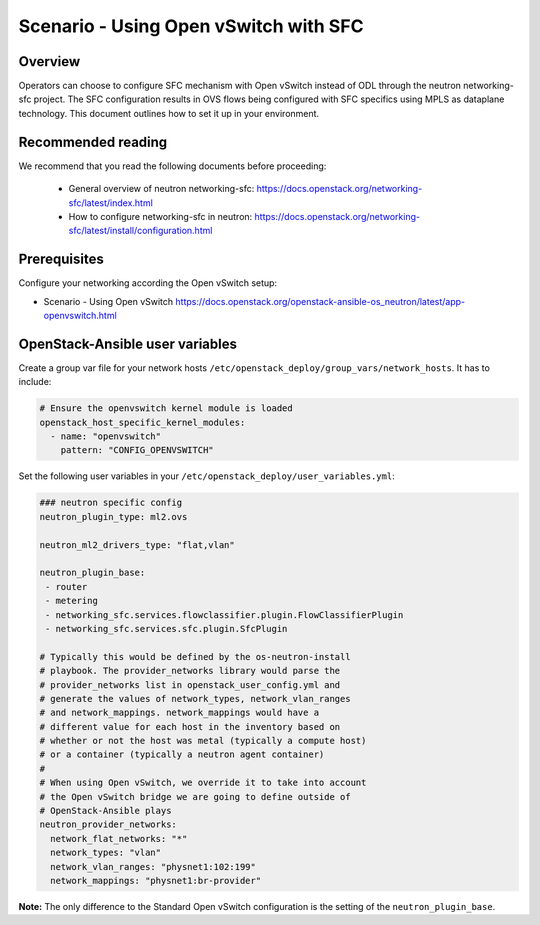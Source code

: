 ======================================
Scenario - Using Open vSwitch with SFC
======================================

Overview
~~~~~~~~

Operators can choose to configure SFC mechanism with Open vSwitch
instead of ODL through the neutron networking-sfc project. The SFC
configuration results in OVS flows being configured with SFC
specifics using MPLS as dataplane technology. This document
outlines how to set it up in your environment.

Recommended reading
~~~~~~~~~~~~~~~~~~~

We recommend that you read the following documents before proceeding:

 * General overview of neutron networking-sfc:
   `<https://docs.openstack.org/networking-sfc/latest/index.html>`_
 * How to configure networking-sfc in neutron:
   `<https://docs.openstack.org/networking-sfc/latest/install/configuration.html>`_

Prerequisites
~~~~~~~~~~~~~

Configure your networking according the Open vSwitch setup:

* Scenario - Using Open vSwitch
  `<https://docs.openstack.org/openstack-ansible-os_neutron/latest/app-openvswitch.html>`_

OpenStack-Ansible user variables
~~~~~~~~~~~~~~~~~~~~~~~~~~~~~~~~

Create a group var file for your network hosts
``/etc/openstack_deploy/group_vars/network_hosts``. It has to include:

.. code-block:: yaml

  # Ensure the openvswitch kernel module is loaded
  openstack_host_specific_kernel_modules:
    - name: "openvswitch"
      pattern: "CONFIG_OPENVSWITCH"

Set the following user variables in your
``/etc/openstack_deploy/user_variables.yml``:

.. code-block:: yaml

  ### neutron specific config
  neutron_plugin_type: ml2.ovs

  neutron_ml2_drivers_type: "flat,vlan"

  neutron_plugin_base:
   - router
   - metering
   - networking_sfc.services.flowclassifier.plugin.FlowClassifierPlugin
   - networking_sfc.services.sfc.plugin.SfcPlugin

  # Typically this would be defined by the os-neutron-install
  # playbook. The provider_networks library would parse the
  # provider_networks list in openstack_user_config.yml and
  # generate the values of network_types, network_vlan_ranges
  # and network_mappings. network_mappings would have a
  # different value for each host in the inventory based on
  # whether or not the host was metal (typically a compute host)
  # or a container (typically a neutron agent container)
  #
  # When using Open vSwitch, we override it to take into account
  # the Open vSwitch bridge we are going to define outside of
  # OpenStack-Ansible plays
  neutron_provider_networks:
    network_flat_networks: "*"
    network_types: "vlan"
    network_vlan_ranges: "physnet1:102:199"
    network_mappings: "physnet1:br-provider"

**Note:** The only difference to the Standard Open vSwitch configuration
is the setting of the ``neutron_plugin_base``.
